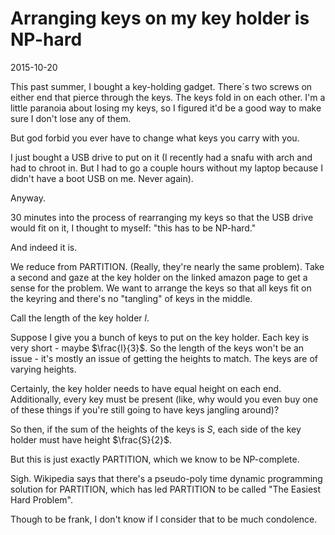 #+HTML_HEAD: <link rel="stylesheet" type="text/css" href="no.css" />
#+OPTIONS: toc:nil
#+OPTIONS: num:nil
#+OPTIONS: html-postamble:nil

* Arranging keys on my key holder is NP-hard

2015-10-20

This past summer, I bought a key-holding gadget. There´s two screws on
either end that pierce through the keys. The keys fold in on each
other. I'm a little paranoia about losing my keys, so I figured it'd
be a good way to make sure I don't lose any of them.

But god forbid you ever have to change what keys you carry with you.

I just bought a USB drive to put on it (I recently had a snafu with
arch and had to chroot in. But I had to go a couple hours without my
laptop because I didn't have a boot USB on me. Never again).

Anyway.

30 minutes into the process of rearranging my keys so that the USB
drive would fit on it, I thought to myself: "this has to be NP-hard."

And indeed it is.

We reduce from PARTITION. (Really, they're nearly the same
problem). Take a second and gaze at the key holder on the linked
amazon page to get a sense for the problem. We want to arrange the
keys so that all keys fit on the keyring and there's no "tangling" of
keys in the middle.

Call the length of the key holder $l$.

Suppose I give you a bunch of keys to put on the key holder. Each key
is very short - maybe $\frac{l}{3}$. So the length of the keys won't
be an issue - it's mostly an issue of getting the heights to
match. The keys are of varying heights.

Certainly, the key holder needs to have equal height on each
end. Additionally, every key must be present (like, why would you even
buy one of these things if you're still going to have keys jangling
around)?

So then, if the sum of the heights of the keys is $S$, each side of
the key holder must have height $\frac{S}{2}$.

But this is just exactly PARTITION, which we know to be NP-complete.

Sigh. Wikipedia says that there's a pseudo-poly time dynamic
programming solution for PARTITION, which has led PARTITION to be
called "The Easiest Hard Problem".

Though to be frank, I don't know if I consider that to be much
condolence.
